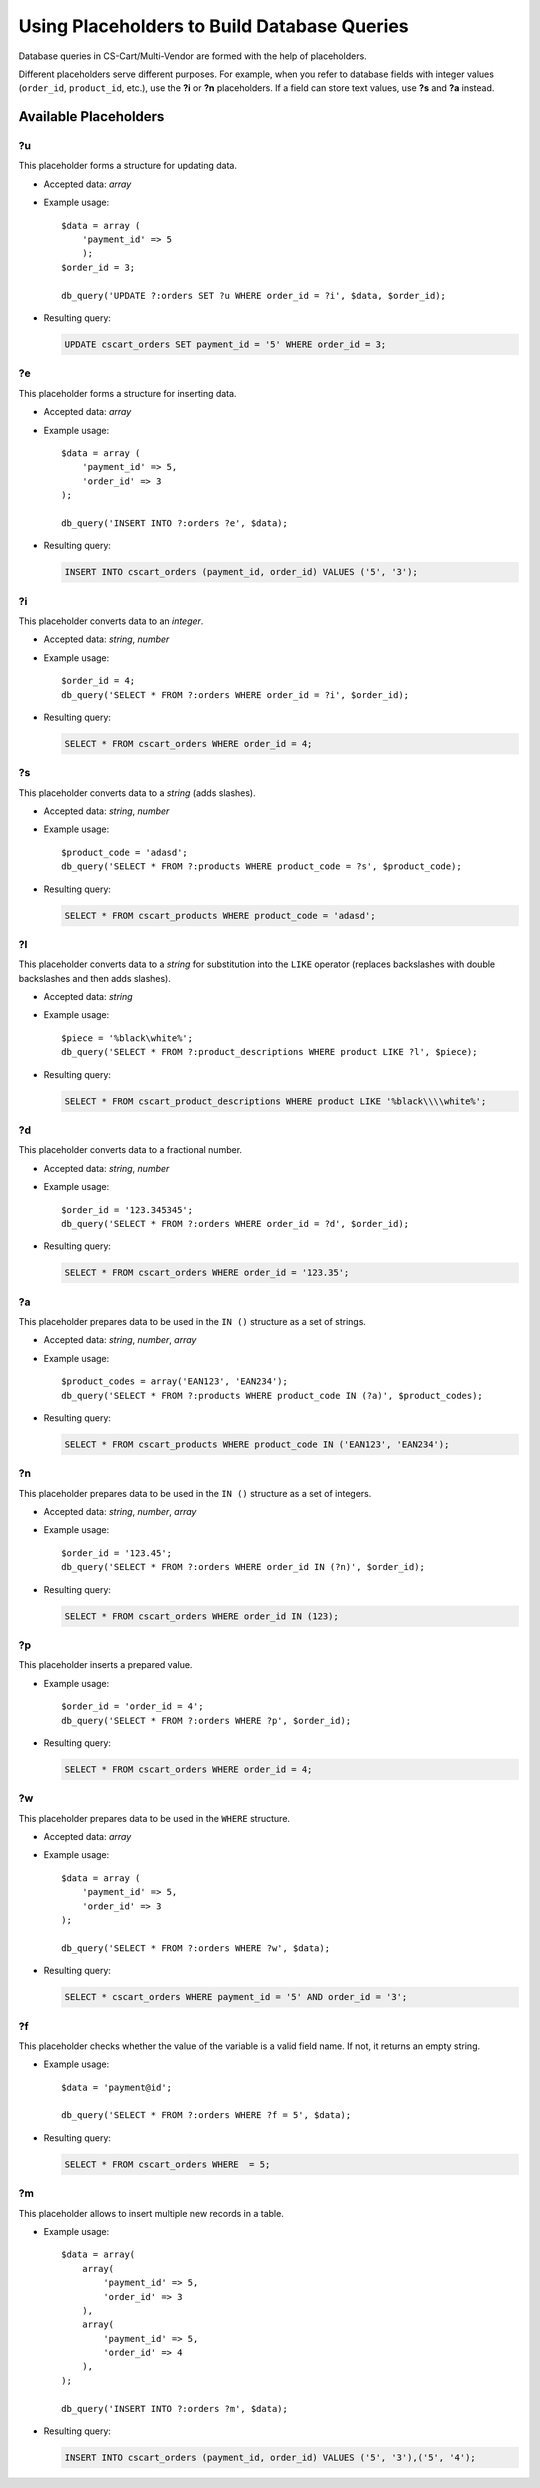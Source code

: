 ********************************************
Using Placeholders to Build Database Queries
********************************************

Database queries in CS-Cart/Multi-Vendor are formed with the help of placeholders.

Different placeholders serve different purposes. For example, when you refer to database fields with integer values (``order_id``, ``product_id``, etc.),  use the **?i** or **?n** placeholders. If a field can store text values, use **?s** and **?a** instead.

======================
Available Placeholders
====================== 

--
?u
--

This placeholder forms a structure for updating data. 

* Accepted data: *array*

* Example usage::

    $data = array (
        'payment_id' => 5
        );
    $order_id = 3;

    db_query('UPDATE ?:orders SET ?u WHERE order_id = ?i', $data, $order_id);

* Resulting query:

  .. code-block:: mysql
   
      UPDATE cscart_orders SET payment_id = '5' WHERE order_id = 3;

--
?e
--

This placeholder forms a structure for inserting data.

* Accepted data: *array*

* Example usage::

    $data = array (
        'payment_id' => 5,
        'order_id' => 3
    );

    db_query('INSERT INTO ?:orders ?e', $data);

* Resulting query:

  .. code-block:: mysql

      INSERT INTO cscart_orders (payment_id, order_id) VALUES ('5', '3');

--
?i
--

This placeholder converts data to an *integer*.

* Accepted data: *string*, *number*

* Example usage::

    $order_id = 4;
    db_query('SELECT * FROM ?:orders WHERE order_id = ?i', $order_id);
  
* Resulting query:

  .. code-block:: mysql

      SELECT * FROM cscart_orders WHERE order_id = 4;

--
?s
--

This placeholder converts data to a *string* (adds slashes).

* Accepted data: *string*, *number*

* Example usage::

    $product_code = 'adasd';
    db_query('SELECT * FROM ?:products WHERE product_code = ?s', $product_code);

* Resulting query:

  .. code-block:: mysql

      SELECT * FROM cscart_products WHERE product_code = 'adasd';

--
?l
--

This placeholder converts data to a *string* for substitution into the ``LIKE`` operator (replaces backslashes with double backslashes and then adds slashes).

* Accepted data: *string*

* Example usage::

    $piece = '%black\white%';
    db_query('SELECT * FROM ?:product_descriptions WHERE product LIKE ?l', $piece);
 
* Resulting query:

  .. code-block:: mysql

      SELECT * FROM cscart_product_descriptions WHERE product LIKE '%black\\\\white%';

--
?d
--

This placeholder converts data to a fractional number.

* Accepted data: *string*, *number*

* Example usage::

    $order_id = '123.345345';
    db_query('SELECT * FROM ?:orders WHERE order_id = ?d', $order_id);

* Resulting query:

  .. code-block:: mysql

      SELECT * FROM cscart_orders WHERE order_id = '123.35';

--
?a
--

This placeholder prepares data to be used in the ``IN ()`` structure  as a set of strings.

* Accepted data: *string*, *number*, *array*

* Example usage::

    $product_codes = array('EAN123', 'EAN234');
    db_query('SELECT * FROM ?:products WHERE product_code IN (?a)', $product_codes);
 
* Resulting query:

  .. code-block:: mysql
        
      SELECT * FROM cscart_products WHERE product_code IN ('EAN123', 'EAN234');

--
?n
--

This placeholder prepares data to be used in the ``IN ()`` structure  as a set of integers. 

* Accepted data: *string*, *number*, *array*

* Example usage::

    $order_id = '123.45';
    db_query('SELECT * FROM ?:orders WHERE order_id IN (?n)', $order_id);

* Resulting query:

  .. code-block:: mysql
        
      SELECT * FROM cscart_orders WHERE order_id IN (123);

--
?p
--

This placeholder inserts a prepared value.

* Example usage::

    $order_id = 'order_id = 4';
    db_query('SELECT * FROM ?:orders WHERE ?p', $order_id);

* Resulting query:

  .. code-block:: mysql

      SELECT * FROM cscart_orders WHERE order_id = 4;

--    
?w
--

This placeholder prepares data to be used in the ``WHERE`` structure.

* Accepted data: *array*

* Example usage::

    $data = array (
        'payment_id' => 5,
        'order_id' => 3
    );

    db_query('SELECT * FROM ?:orders WHERE ?w', $data);
 
* Resulting query:

  .. code-block:: mysql
        
      SELECT * cscart_orders WHERE payment_id = '5' AND order_id = '3';

--
?f
--

This placeholder checks whether the value of the variable is a valid field name. If not, it returns an empty string.

* Example usage::

    $data = 'payment@id';
   
    db_query('SELECT * FROM ?:orders WHERE ?f = 5', $data);

* Resulting query:

  .. code-block:: mysql
        
      SELECT * FROM cscart_orders WHERE  = 5;

--
?m
--

This placeholder allows to insert multiple new records in a table.

* Example usage::

    $data = array(
        array(
            'payment_id' => 5,
            'order_id' => 3
        ),
        array(
            'payment_id' => 5,
            'order_id' => 4
        ),
    );
   
    db_query('INSERT INTO ?:orders ?m', $data);

* Resulting query:

  .. code-block:: mysql
        
      INSERT INTO cscart_orders (payment_id, order_id) VALUES ('5', '3'),('5', '4');
